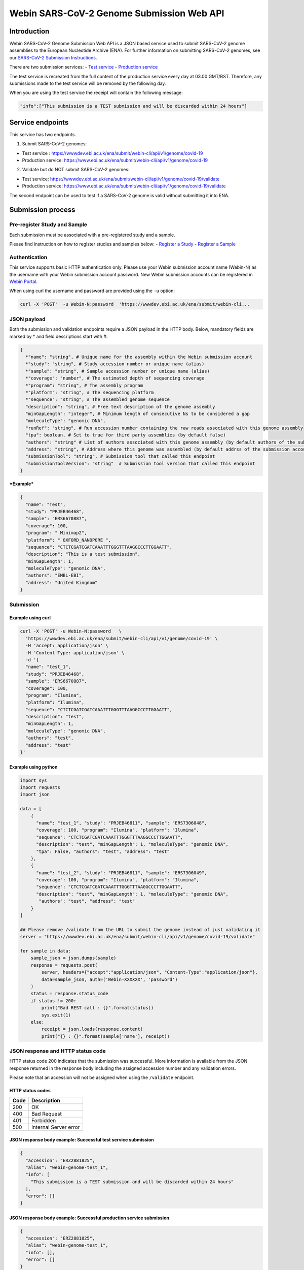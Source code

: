 Webin SARS-CoV-2 Genome Submission Web API
==========================================

Introduction
------------

Webin SARS-CoV-2 Genome Submission Web API is a JSON based service used
to submit SARS-CoV-2 genome assemblies to the European Nucleotide
Archive (ENA). For further information on submitting SARS-CoV-2 genomes,
see our `SARS-CoV-2 Submission
Instructions <https://ena-browser-docs.readthedocs.io/en/latest/help_and_guides/sars-cov-2-submissions.html#submitting-assemblies>`__.

There are two submission services: 
- `Test service <https://wwwdev.ebi.ac.uk/ena/submit/webin-cli>`__ 
- `Production service <https://www.ebi.ac.uk/ena/submit/webin-cli>`__

The test service is recreated from the full content of the production
service every day at 03.00 GMT/BST. Therefore, any submissions made to
the test service will be removed by the following day.

When you are using the test service the receipt will contain the
following message:

.. code:: sh

    "info":["This submission is a TEST submission and will be discarded within 24 hours"] 

Service endpoints
-----------------

This service has two endpoints.

1. Submit SARS-CoV-2 genomes:

-  Test service :
   https://wwwdev.ebi.ac.uk/ena/submit/webin-cli/api/v1/genome/covid-19
-  Production service:
   https://www.ebi.ac.uk/ena/submit/webin-cli/api/v1/genome/covid-19

2. Validate but do NOT submit SARS-CoV-2 genomes:

-  Test service:
   https://wwwdev.ebi.ac.uk/ena/submit/webin-cli/api/v1/genome/covid-19/validate
-  Production service:
   https://www.ebi.ac.uk/ena/submit/webin-cli/api/v1/genome/covid-19/validate

The second endpoint can be used to test if a SARS-CoV-2 genome is valid
without submitting it into ENA.

Submission process
------------------

Pre-register Study and Sample
~~~~~~~~~~~~~~~~~~~~~~~~~~~~~

Each submission must be associated with a pre-registered study and a
sample.

Please find instruction on how to register studies and samples below: -
`Register a
Study <https://ena-docs.readthedocs.io/en/latest/submit/study.html>`__ -
`Register a
Sample <https://ena-docs.readthedocs.io/en/latest/submit/samples.html>`__

Authentication
~~~~~~~~~~~~~~

This service supports basic HTTP authentication only. Please use your
Webin submission account name (Webin-N) as the username with your Webin
submission account password. New Webin submission accounts can be
registered in `Webin
Portal <https://www.ebi.ac.uk/ena/submit/webin/>`__.

When using curl the username and password are provided using the ``-u``
option:

.. code:: sh

    curl -X 'POST'  -u Webin-N:password  'https://wwwdev.ebi.ac.uk/ena/submit/webin-cli...

JSON payload
~~~~~~~~~~~~

Both the submission and validation endpoints require a JSON payload in
the HTTP body. Below, mandatory fields are marked by \* and field
descriptions start with #:

.. code:: sh

    {
      *"name": "string", # Unique name for the assembly within the Webin submission account
      *"study": "string", # Study accession number or unique name (alias)
      *"sample": "string", # Sample accession number or unique name (alias)
      *"coverage": "number", # The estimated depth of sequencing coverage
      *"program": "string", # The assembly program
      *"platform": "string", # The sequencing platform
      *"sequence": "string", # The assembled genome sequence
      "description": "string", # Free text description of the genome assembly
      "minGapLength": "integer", # Minimum length of consecutive Ns to be considered a gap
      "moleculeType": "genomic DNA",
      "runRef": "string", # Run accession number containing the raw reads associated with this genome assembly
      "tpa": boolean, # Set to true for third party assemblies (by default false)
      "authors": "string" # List of authors associated with this genome assembly (by default authors of the submission account will be used)
      "address": "string", # Address where this genome was assembled (by default addrss of the submission account will be used)
      "submissionTool": "string", # Submission tool that called this endpoint
      "submissionToolVersion": "string"  # Submission tool version that called this endpoint
    }

***Example***

.. code:: sh

    {
      "name": "Test",
      "study": "PRJEB46468",
      "sample": "ERS6670887",
      "coverage": 100,
      "program": " Minimap2",
      "platform": " OXFORD_NANOPORE ",
      "sequence": "CTCTCGATCGATCAAATTTGGGTTTAAGGCCCTTGGAATT",
      "description": "This is a test submission",
      "minGapLength": 1,
      "moleculeType": "genomic DNA",
      "authors": "EMBL-EBI",
      "address": "United Kingdom"
    }

Submission
~~~~~~~~~~

Example using curl
^^^^^^^^^^^^^^^^^^

.. code:: sh

    curl -X 'POST' -u Webin-N:password   \
      'https://wwwdev.ebi.ac.uk/ena/submit/webin-cli/api/v1/genome/covid-19' \
      -H 'accept: application/json' \
      -H 'Content-Type: application/json' \
      -d '{
      "name": "test_1",
      "study": "PRJEB46468",
      "sample": "ERS6670887",
      "coverage": 100,
      "program": "Ilumina",
      "platform": "Ilumina",
      "sequence": "CTCTCGATCGATCAAATTTGGGTTTAAGGCCCTTGGAATT",
      "description": "test",
      "minGapLength": 1,
      "moleculeType": "genomic DNA",
      "authors": "test",
      "address": "test"
    }'

Example using python
^^^^^^^^^^^^^^^^^^^^

.. code:: python

    import sys
    import requests
    import json

    data = [
        {
          "name": "test_1", "study": "PRJEB46811", "sample": "ERS7306048",
          "coverage": 100, "program": "Ilumina", "platform": "Ilumina",
          "sequence": "CTCTCGATCGATCAAATTTGGGTTTAAGGCCCTTGGAATT",
          "description": "test", "minGapLength": 1, "moleculeType": "genomic DNA",
          "tpa": False, "authors": "test", "address": "test"
        },
        {
          "name": "test_2", "study": "PRJEB46811", "sample": "ERS7306049",
          "coverage": 100, "program": "Ilumina", "platform": "Ilumina",
          "sequence": "CTCTCGATCGATCAAATTTGGGTTTAAGGCCCTTGGAATT",
          "description": "test", "minGapLength": 1, "moleculeType": "genomic DNA",
           "authors": "test", "address": "test"
        }
    ]

    ## Please remove /validate from the URL to submit the genome instead of just validating it
    server = "https://wwwdev.ebi.ac.uk/ena/submit/webin-cli/api/v1/genome/covid-19/validate"

    for sample in data:
        sample_json = json.dumps(sample)
        response = requests.post(
            server, headers={"accept":"application/json", "Content-Type":"application/json"}, 
            data=sample_json, auth=('Webin-XXXXXX', 'password')
        )
        status = response.status_code
        if status != 200:
            print("Bad REST call : {}".format(status))
            sys.exit(1)
        else:
            receipt = json.loads(response.content)
            print("{} : {}".format(sample['name'], receipt))

JSON response and HTTP status code
~~~~~~~~~~~~~~~~~~~~~~~~~~~~~~~~~~

HTTP status code 200 indicates that the submission was successful. More
information is available from the JSON response returned in the response
body including the assigned accession number and any validation errors.

Please note that an accession will not be assigned when using the
``/validate`` endpoint.

HTTP status codes
^^^^^^^^^^^^^^^^^

+--------+-------------------------+
| Code   | Description             |
+========+=========================+
| 200    | OK                      |
+--------+-------------------------+
| 400    | Bad Request             |
+--------+-------------------------+
| 401    | Forbidden               |
+--------+-------------------------+
| 500    | Internal Server error   |
+--------+-------------------------+

JSON response body example: Successful test service submission
^^^^^^^^^^^^^^^^^^^^^^^^^^^^^^^^^^^^^^^^^^^^^^^^^^^^^^^^^^^^^^

.. code:: sh

    {
      "accession": "ERZ2881825",
      "alias": "webin-genome-test_1",
      "info": [
        "This submission is a TEST submission and will be discarded within 24 hours"
      ],
      "error": []
    }

JSON response body example: Successful production service submission
^^^^^^^^^^^^^^^^^^^^^^^^^^^^^^^^^^^^^^^^^^^^^^^^^^^^^^^^^^^^^^^^^^^^

.. code:: sh

    {
      "accession": "ERZ2881825",
      "alias": "webin-genome-test_1",
      "info": [],
      "error": []
    }

JSON response body example: Successful validation
^^^^^^^^^^^^^^^^^^^^^^^^^^^^^^^^^^^^^^^^^^^^^^^^^

.. code:: sh

    {
      "accession": null,
      "alias": null,
      "info": [],
      "error": []
    }

JSON response body example: Failed validation
^^^^^^^^^^^^^^^^^^^^^^^^^^^^^^^^^^^^^^^^^^^^^

Invalid molecule type:

.. code:: sh

    {
      "accession": null,
      "alias": null,
      "info": [],
      "error": [
        "ERROR: Invalid MOLECULETYPE field value: \"reads\". Valid values are: [genomic DNA, genomic RNA, viral cRNA]. [manifest file: /tmp/288f4f48-132e-4e90-bb56-5d8afe8af4c45476417061259693052/manifest.json, file name: /tmp/288f4f48-132e-4e90-bb56-5d8afe8af4c45476417061259693052/manifest.json, field: MOLECULETYPE, value: reads]"
      ]
    }


No study and sample found:

::

    {
      "accession": null,
      "alias": null,
      "info": [],
      "error": [
        "ERROR: Could not find study \"PRJEB46782\". The study must be owned by the submission account used for this submission or it must be private or temporarily suppressed and referenced by accession. Note that only a single study can be referenced. Unknown study PRJEB46782 or the study cannot be referenced by your submission account. Studies must be submitted before they can be referenced in the submission. [manifest file: /tmp/612ca908-39af-4b72-b9a4-f759bac7f1442135529880044742773/manifest.json, file name: /tmp/612ca908-39af-4b72-b9a4-f759bac7f1442135529880044742773/manifest.json, field: STUDY, value: PRJEB46782]"
      ]
    }

